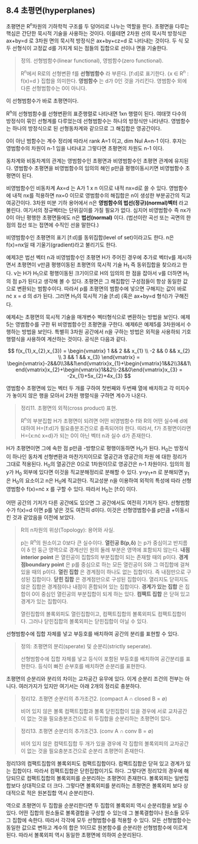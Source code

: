 ** 8.4 초평면(hyperplanes)
   초평면은 R^{n}차원의 기하학적 구조를 두 덩어리로 나누는 역할을 한다. 초평면을
   다루는 핵심은 간단한 묵시적 기술을 사용하는 것이다. 이를테면 2차원 선의 묵시적
   방정식은 ax+by=d 로 3차원 면의 묵시적 방정식은 ax+by+cz=d 로 나타내는 것이다.
   두 식 모두 선형식이 고정값 d를 가지게 되는 점들의 집합으로 선이나 면을 기술한다.

   #+BEGIN_QUOTE
   정의. 선형범함수(linear functional), 영범함수(zero functional).

   R^{n}에서 R로의 선형변환 f를 *선형범함수* 라 부른다. [f:d]로 표기한다. 
   {x \in R^{n} : f(x)=d } 집합을 의미한다. *영범함수* 는 d가 0인 것을 가리킨다.
   영범함수 외에 다른 선형범함수는 0이 아니다. 
   #+END_QUOTE

   이 선형범함수가 바로 초평면이다.

   R^{n}의 선형범함수를 선형변환의 표준행렬로 나타내면 1xn 행렬이 된다. 여태껏
   다수의 방정식이 묶인 선형계를 다루었는데 선형범함수는 하나의 방정식만
   나타낸다. 영범함수는 하나의 방정식으로 된 선형동차계와 같으므로 그 해집합은
   영공간이다. 
   
   0이 아닌 범함수는 계수 정리에 따라서 rank A=1 이고, dim Nul A=n-1 이다.
   후자는 영범함수의 차원이 n-1 임을 나타내고 그렇다면 초평면의 차원도 n-1 이다. 
   
   동차계와 비동차계의 관계는 영범함수인 초평면과 비영범함수인 초평면 관계에
   유지된다. 영범함수 초평면을 비영범함수의 임의의 해인 p만큼 평행이동시키면
   비영범함수 초평면이 된다. 
   
   비영범함수인 비동차계 Ax=d 는 A가 1 x n 이므로 내적 nx=d로 쓸 수 있다.
   영범함수에 내적 nx를 적용하면 nx=0 이므로 영범함수의 해집합은 n이 생성한
   부분공간의 직교여공간이다. 3차원 미분 기하 용어에서 n은 *영범함수의
   법선(정규)(normal)벡터* 라고 불린다. 여기서의 정규벡터는 단위길이를 가질
   필요가 없다. 심지어 비영범함수 즉 nx가 0이 아닌 평행한 초평면들에도 n은
   *법선(normal)* 이다. (법선이란 곡선 또는 곡면의 한점의 접선 또는 접면에
   수직인 선을 말한다.) 

   비영범함수인 초평면의 표기 [f:d]를 동위집합(level of set)이라고도 한다.
   n은 f(x)=nx일 때 기울기(gradient)라고 불리기도 한다.

   예제3은 법선 벡터 n과 비영범함수인 초평면 H가 주어진 경우에 추가로 벡터v를
   제시하면서 초평면이 v만큼 평행이동된 초평면의 묵시적 기술 H_{1} 즉 동위집합을
   찾으라고 한다. v는 H가 H_{1}으로 평행이동된 크기이므로 H의 임의의 한 점을
   잡아서 v를 더하면 H_{1}의 점 p가 된다고 생각해 볼 수 있다. 초평면은 그
   해집합인 구성점들이 항상 동일한 값으로 변환되는 범함수이다. 따라서 p를
   초평면의 범함수에 넣으면 구해지는 값이 바로 n\cdot x = d 의 d가 된다. 그러면
   H_{1}의 묵시적 기술 [f:d] (혹은 ax+by=d 형식)가 구해진다. 

   예제4는 초평면의 묵시적 기술을 매개변수 벡터형식으로 변환하는 방법을 보인다.
   예제5는 영범함수를 구한 뒤 비영범함수인 초평면을 구한다. 예제6은 예제5를
   3차원에서 수행하는 방법을 보인다. 특별히 3차원 공간에서 n을 구하는 방법은
   외적을 사용하되 기호 행렬식을 사용하여 계산하는 것이다. 공식은 다음과 같다. 

   \[ f(x_{1},x_{2},x_{3}) = \begin{vmatrix} 1 && 2 && x_{1} \\ -2 && 0 && x_{2} \\ 3 && 1 && x_{3} \end{vmatrix}
                           = \begin{vmatrix}-2&&0\\3&&1\end{vmatrix}x_{1}+\begin{vmatrix}1&&2\\3&&1\end{vmatrix}x_{2}+\begin{vmatrix}1&&2\\-2&&0\end{vmatrix}x_{3} 
                           = -2x_{1}+5x_{2}+4x_{3} \]
   
   영범함수 초평면에 있는 벡터 두 개를 구하여 첫번째와 두번째 열에 배치하고 각
   미지수가 놓이지 않은 행을 모아서 2차원 행렬식을 구하면 계수가 나온다. 

   #+BEGIN_QUOTE
   정리11. 초평면의 외적(cross product) 표현.

   R^{n}의 부분집합 H가 초평면이 되려면 어떤 비영범함수 f와 R의 어떤 실수배 d에
   대하여 H=[f:d]가 필요충분조건으로 충족되어야 한다. 따라서, f가 초평면이라면
   H={x:n\cdot x=d}가 되는 0이 아닌 벡터 n과 실수 d가 존재한다.
   #+END_QUOTE

   H가 초평면이면 그에 속한 점 p만큼 -방향으로 평행이동하면 H_{0}가 된다.
   H_{0}는 방정식이 하나인 동차계 선형변환과 마찬가지이므로 열공간과 영공간의 차원
   에 대한 정리가 그대로 적용된다. H_{0}의 열공간은 0으로 1차원이므로 영공간은
   n-1 차원이다. 
   임의의 점 y가 H_{0} 외부에 있다면 이것을 직교분해정리로 분해할 수 있다.
   y=y_{1}+n 로 분해되면 y_{1}은 H_{0}의 요소이고 n은 H_{0}에 직교한다.
   직교성분 n을 이용하여 외적의 특성에 따라 선형영범함수 f(x)=n\cdot x 를 구할 수 있다.
   따라서 H_{0}는 [f:0] 이다.
   
   어떤 공간의 기저가 다른 공간에도 있으면 그 공간에서도 여전히 기저가 된다.
   선형범함수가 f(x)=d 이면 p를 넣은 것도 여전히 d이다. 이것은 선형영범함수를 p만큼
   +이동시킨 것과 같았음을 이전에 보았다.

   #+BEGIN_QUOTE
   R의 n차원의 위상(Topology): 용어와 사실.

   p는 R^{n}의 원소이고 \delta는 0보다 큰 실수이다.
   *열린공 B(p,\delta)* 는 p가 중심이고 반지름이 \delta 인 둥근 영역으로
   경계선인 원의 둘레 부분은 영역에 포함되지 않는다.
   *내점interior point* 은 열린공이 집합S의 부분집합이 되는 \delta가 존재할 때의 p이다.
   *경계점boundary point* 은 p를 중심으로 하는 모든 열린공이 S와 그 여집합에
   걸쳐 있을 때의 p이다.
   *열린 집합* 은 경계점이 하나도 없는 집합이다. 즉 내점만으로 구성된 집합이다.
   *닫힌 집합* 은 경계점만으로 구성된 집합이다. 
   열리지도 닫히지도 않은 집합은 경계점이나 내점이 혼합되어 있는 집합이다.
   *경계가 있는 집합* 은 집합이 0이 중심인 열린공의 부분집합이 되게 하는 \delta가 있다.
   *컴팩트 집합* 은 닫혀 있고 경계가 있는 집합이다.

   열린집합의 볼록외피도 열린집합이고, 컴팩트집합의 볼록외피도 컴팩트집합이다.
   그러나 닫힌집합의 볼록외피는 닫힌집합이 아닐 수 있다.
   #+END_QUOTE

   선형범함수에 집합 자체를 넣고 부등호를 배치하여 공간의 분리를 표현할 수 있다.
   #+BEGIN_QUOTE
   정의: 초평면의 분리(sperate) 및 순분리(strictly seperate).

   선형범함수에 집합 자체를 넣고 등식이 포함된 부등호를 배치하여 공간분리를 표현한다.
   등식이 빠진 순부호를 배치하면 순분리를 표현한다.
   #+END_QUOTE

   초평면의 순분리와 분리의 차이는 교차공간 유무에 있다. 이게 순분리 조건의 전부는 아니다.
   여러가지가 있지만 여기서는 아래 2개의 정리로 충분하다.
   #+BEGIN_QUOTE
   정리12. 초평면 순분리의 추가조건2. (compact A \cap closed B = \varnothing)

   비어 있지 않은 볼록 컴팩트집합과 볼록 닫힌집합이 있을 경우에
   서로 교차공간이 없는 것을 필요충분조건으로 위 두집합을 순분리하는 초평면이 있다.
   #+END_QUOTE

   #+BEGIN_QUOTE
   정리13. 초평면 순분리의 추가조건3. (conv A \cap conv B = \varnothing)

   비어 있지 않은 컴택트집합 두 개가 있을 경우에
   각 집합의 볼록외피의 교차공간이 없는 것을 필요충분조건으로 순분리 초평면이 존재한다. 
   #+END_QUOTE

   정리13의 컴팩트집합의 볼록외피도 컴팩트집합이다. 컴팩트집합은 닫혀 있고 경계가 있는 집합이다.
   따라서 컴팩트집합은 닫힌집합이기도 하다. 그렇다면 정리12의 경우에 해당되므로 컴팩트집합의
   볼록외피를 순분리하는 초평면이 존재한다. 볼록외피는 일반집합보다 상대적으로 더 크다.
   그렇다면 볼록외피를 분리하는 초평면은 볼록외피 보다 상대적으로 적은 원본집합 역시 순분리한다.
   
   역으로 초평면이 두 집합을 순분리한다면 두 집합의 볼록외피 역시 순분리함을 보일 수 있다.
   어떤 집합의 원소들로 볼록결합을 구성할 수 있는데 그 볼록결합이나 원소들 모두 그 집합에 속한다.
   따라서 각각에 모두 선형범함수를 적용할 수 있다. 모든 선형범함수는 동일한 값으로 변하고
   계수의 합은 1이므로 원본함수를 순분리한 선형범함수에 이르게 된다. 따라서 볼록외피 역시
   동일한 초평면에 의하여 순분리된다.
